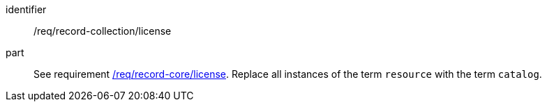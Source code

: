 [[req_record-collection_license]]

//[width="90%",cols="2,6a"]
//|===
//^|*Requirement {counter:req-id}* |*/req/record-collection/license*
//
//See requirement <<req_record-core_license,/req/record-core/license>>. +
//Replace all instances of the term `resource` with the term `catalog`.
//|===

[requirement]
====
[%metadata]
identifier:: /req/record-collection/license
part:: See requirement <<req_record-core_license,/req/record-core/license>>. Replace all instances of the term `resource` with the term `catalog`.
====